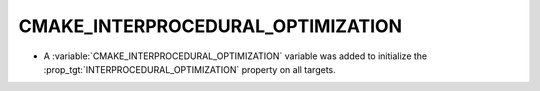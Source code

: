 CMAKE_INTERPROCEDURAL_OPTIMIZATION
----------------------------------

* A :variable:`CMAKE_INTERPROCEDURAL_OPTIMIZATION` variable was added to
  initialize the :prop_tgt:`INTERPROCEDURAL_OPTIMIZATION` property on all
  targets.
